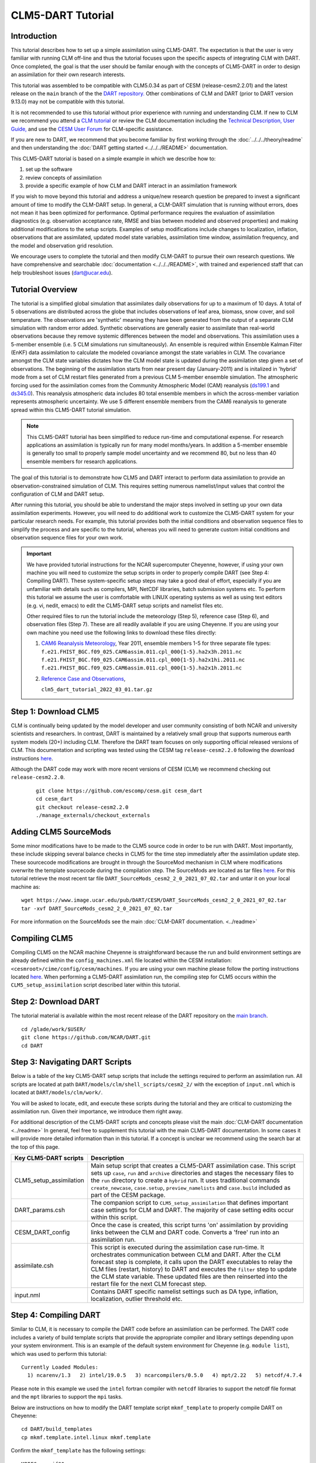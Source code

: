 
CLM5-DART Tutorial 
==================


Introduction
------------

This tutorial describes how to set up a simple assimilation using CLM5-DART. The
expectation is that the user is very familiar with running CLM off-line
and thus the tutorial focuses upon the specific aspects of integrating CLM
with DART. Once completed, the goal is that the user should be familar enough
with the concepts of CLM5-DART in order to design an assimilation for their own
research interests.

This tutorial was assembled to be compatible with CLM5.0.34 as part
of CESM (release-cesm2.2.01) and the latest release on the ``main`` branch of the
the `DART repository. <https://github.com/NCAR/DART.git>`__
Other combinations of CLM and DART (prior to DART version 9.13.0) may not be compatible
with this tutorial.


It is not recommended to use this tutorial without prior experience
with running and understanding CLM. If new to CLM we recommend you
attend a `CLM tutorial <https://www.cesm.ucar.edu/events/tutorials/>`__
or review the CLM documentation including the 
`Technical Description, <https://escomp.github.io/ctsm-docs/versions/master/html/tech_note/index.html>`__
`User Guide, <https://escomp.github.io/ctsm-docs/versions/master/html/users_guide/index.html>`__ 
and use the `CESM User Forum <https://bb.cgd.ucar.edu/cesm/>`__
for CLM-specific assistance.

If you are new to DART, we recommend that you become familiar
by first working through the :doc:`../../../theory/readme` and then
understanding the :doc:`DART getting started <../../../README>` documentation.

This CLM5-DART tutorial is based on a simple example in which we 
describe how to:


1. set up the software
2. review concepts of assimilation 
3. provide a specific example of how CLM and DART interact in an assimilation framework 

If you wish to move beyond this tutorial and address a unique/new
research question be prepared to invest a significant amount of time to
modify the CLM-DART setup.  In general, a CLM-DART simulation that is running
without errors, does not mean it has been optimized for performance.
Optimal performance requires the evaluation of assimilation diagnostics
(e.g. observation acceptance rate, RMSE and bias between modeled and observed
properties) and making additional modifications to the setup scripts. 
Examples of setup modifications include changes to localization, inflation,
observations that are assimilated, updated model state variables, assimilation time window,
assimilation frequency, and the model and observation grid resolution.

We encourage users to complete the tutorial and then modify CLM-DART to pursue their own
research questions.  We have comprehensive and searchable :doc:`documentation
<../../../README>`, with trained and experienced
staff that can help troubleshoot issues (dart@ucar.edu).



Tutorial Overview
-----------------

The tutorial is a simplified global simulation that 
assimilates daily observations for up to a maximum of 10 days.
A total of 5 observations are distributed across the globe that 
includes observations of leaf area, biomass, snow cover, and
soil temperature. The observations are 'synthetic' meaning
they have been generated from the output of a separate CLM
simulation with random error added. Synthetic observations are
generally easier to assimilate than real-world 
observations because they remove systemic differences between
the model and observations.  This assimilation uses a 5-member
ensemble (i.e. 5 CLM simulations run simultaneously). An ensemble
is required within Ensemble Kalman Filter (EnKF) data assimilation to calculate
the modeled covariance amongst the state variables in CLM.
The covariance amongst the CLM state variables dictates how
the CLM model state is updated during the assimilation step given
a set of observations.  The beginning of the assimilation starts
from near present day (January-2011) and is initalized in 'hybrid' mode from 
a set of CLM restart files generated from a previous CLM 5-member
ensemble simulation. The atmospheric forcing used for the assimilation 
comes from the Community Atmospheric Model (CAM) reanalysis 
(`ds199.1 <https://rda.ucar.edu/datasets/ds199.1/>`__ and `ds345.0 <https://rda.ucar.edu/datasets/ds345.0/>`__).
This reanalysis atmospheric data includes 80 total ensemble members in
which the across-member variation represents atmospheric uncertainty.
We use 5 different ensemble members from the CAM6 reanalysis to generate
spread within this CLM5-DART tutorial simulation.

.. NOTE::

  This CLM5-DART tutorial has been simplified to reduce run-time and
  computational expense. For research applications an assimilation is
  typically run for many model months/years.  In addition a 5-member ensemble is
  generally too small to properly sample model uncertainty and we recommend
  80, but no less than 40 ensemble members for research applications.     
    

The goal of this tutorial is to demonstrate how CLM5 and DART
interact to perform data assimilation to provide an
observation-constrained simulation of CLM. This requires
setting numerous namelist/input values that control the 
configuration of CLM and DART setup. 

After running this tutorial, you should be able to understand the major steps
involved in setting up your own data assimilation experiments.
However, you will need to do additional work to customize the CLM5-DART
system for your particular research needs. For example, this tutorial 
provides both the initial conditions and observation sequence files to simplify
the process and are specific to the tutorial, whereas you will need to generate
custom initial conditions and observation sequence files for your own work.


.. Important ::

  We have provided tutorial instructions for the NCAR
  supercomputer Cheyenne, however, if using your own machine you will need to 
  customize the setup scripts in order to properly compile DART (see Step 4:
  Compiling DART). These system-specific setup steps may take a good deal of 
  effort, especially if you are unfamiliar with details such as compilers, MPI,
  NetCDF libraries, batch submission systems etc. To perform this tutorial we 
  assume the user is comfortable with LINUX operating systems as well as using 
  text editors (e.g. vi, nedit, emacs) to edit the CLM5-DART setup scripts 
  and namelist files etc.

  Other required files to run the tutorial include the meteorology (Step 5), 
  reference case (Step 6), and observation files (Step 7).  These are all readily available
  if you are using Cheyenne.  If you are using your own machine you need 
  use the following links to download these files directly:
                      
  1. `CAM6 Reanalysis Meteorology <https://rda.ucar.edu/datasets/ds345.0/>`__,
     Year 2011, ensemble members 1-5 for three separate file types: 
     ``f.e21.FHIST_BGC.f09_025.CAM6assim.011.cpl_000{1-5}.ha2x3h.2011.nc``
     ``f.e21.FHIST_BGC.f09_025.CAM6assim.011.cpl_000{1-5}.ha2x1hi.2011.nc``
     ``f.e21.FHIST_BGC.f09_025.CAM6assim.011.cpl_000{1-5}.ha2x1h.2011.nc`` 
  
  2. `Reference Case and Observations <https://www.image.ucar.edu/pub/DART/CESM/clmdart_tutorial/>`__,
         
     ``clm5_dart_tutorial_2022_03_01.tar.gz``


Step 1: Download CLM5
---------------------

CLM is continually being updated by the model developer and user community
consisting of both NCAR and university scientists and researchers.
In contrast, DART is maintained by a relatively small group that supports
numerous earth system models (20+) including CLM. Therefore the DART team
focuses on only supporting official released versions of CLM.  This documentation
and scripting was tested using the CESM tag ``release-cesm2.2.0`` following
the download instructions `here <https://github.com/ESCOMP/CESM>`__.

Although the DART code may work with more recent versions of CESM (CLM) we recommend
checking out ``release-cesm2.2.0``.

  ::

    git clone https://github.com/escomp/cesm.git cesm_dart
    cd cesm_dart
    git checkout release-cesm2.2.0
    ./manage_externals/checkout_externals


Adding CLM5 SourceMods
----------------------

Some minor modifications have to be made to the CLM5 source code in order
to be run with DART. Most importantly, these include skipping several
balance checks in CLM5 for the time step immediately after the assimilation
update step.  These sourcecode modifications are brought in 
through the SourceMod mechanism in CLM where modifications overwrite
the template sourcecode during the compilation step. The SourceMods
are located as tar files `here. <http://www.image.ucar.edu/pub/DART/CESM>`__
For this tutorial retrieve the most recent tar file ``DART_SourceMods_cesm2_2_0_2021_07_02.tar``
and untar it on your local machine as:  

::
 
  wget https://www.image.ucar.edu/pub/DART/CESM/DART_SourceMods_cesm2_2_0_2021_07_02.tar
  tar -xvf DART_SourceMods_cesm2_2_0_2021_07_02.tar

For more information on the 
SourceMods see the main :doc:`CLM-DART documentation. <../readme>`

Compiling CLM5
--------------

Compiling CLM5 on the NCAR machine Cheyenne is straightforward because the 
run and build environment settings are already defined within the ``config_machines.xml``
file located within the CESM installation: ``<cesmroot>/cime/config/cesm/machines``. If
you are using your own machine please follow the porting instructions located 
`here <https://esmci.github.io/cime/versions/master/html/users_guide/porting-cime.html>`__.
When performing a CLM5-DART assimilation run, the compiling step for CLM5 occurs within
the ``CLM5_setup_assimilation`` script described later within this tutorial.


Step 2: Download DART
--------------------- 

The tutorial material is available within the most recent release of the
DART repository on the `main branch <https://github.com/NCAR/DART>`__.

::
 
  cd /glade/work/$USER/
  git clone https://github.com/NCAR/DART.git
  cd DART




Step 3: Navigating DART Scripts
-------------------------------


Below is a table of the key CLM5-DART setup scripts that include the 
settings required to perform an  assimilation run. All scripts are 
located at path ``DART/models/clm/shell_scripts/cesm2_2/`` with the 
exception of ``input.nml`` which is located at ``DART/models/clm/work/``.

You will be asked to locate, edit, and execute these scripts during the tutorial
and they are critical to customizing the assimilation run.  Given their importance, we
introduce them right away.

For additional description of the CLM5-DART scripts and concepts please
visit the main :doc:`CLM-DART documentation <../readme>`
In general, feel free to supplement this tutorial with the main CLM5-DART documentation. 
In some cases it will provide more detailed information than in this tutorial.
If a concept is unclear we recommend using the search bar at the top of this page.



+-------------------------+--------------------------------------------------------------+
|  Key CLM5-DART scripts  |    Description                                               |
+=========================+==============================================================+
| CLM5_setup_assimilation | Main setup script that creates a CLM5-DART assimilation      |
|                         | case. This script sets up ``case``, ``run`` and              |
|                         | ``archive`` directories and stages the necessary files       |
|                         | to the ``run`` directory to create a ``hybrid`` run.         |
|                         | It uses traditional commands ``create_newcase``,             |
|                         | ``case.setup``, ``preview_namelists`` and ``case.build``     |
|                         | included as part of the CESM package.                        |
+-------------------------+--------------------------------------------------------------+
| DART_params.csh         | The companion script to ``CLM5_setup_assimilation``          |
|                         | that defines important case settings for CLM and DART.       |
|                         | The majority of case setting edits occur within this script. |
+-------------------------+--------------------------------------------------------------+
| CESM_DART_config        | Once the case is created, this script turns 'on'             |
|                         | assimilation by providing links between the CLM and DART     |
|                         | code. Converts a 'free' run into an assimilation run.        |
+-------------------------+--------------------------------------------------------------+
| assimilate.csh          | This script is executed during the assimilation case         |
|                         | run-time. It orchestrates communication between CLM and DART.|
|                         | After the CLM forecast step is complete, it calls upon the   |
|                         | DART executables to relay the CLM files (restart, history)   |
|                         | to DART and executes the ``filter`` step to update the CLM   |
|                         | state variable. These updated files are then reinserted      |
|                         | into the restart file for the next CLM forecast step.        |
+-------------------------+--------------------------------------------------------------+
| input.nml               | Contains DART specific namelist settings such as             |
|                         | DA type, inflation, localization, outlier threshold etc.     |
+-------------------------+--------------------------------------------------------------+



Step 4: Compiling DART
----------------------

Similar to CLM, it is necessary to compile the DART code before an assimilation
can be performed.  The DART code includes a variety of build template scripts that provide
the appropriate compiler and library settings depending upon your system environment.
This is an example of the default system environment for Cheyenne (e.g. ``module list``), 
which was used to perform this tutorial:

::

 Currently Loaded Modules:
   1) ncarenv/1.3   2) intel/19.0.5   3) ncarcompilers/0.5.0   4) mpt/2.22   5) netcdf/4.7.4 


Please note in this example we used the ``intel`` fortran compiler with ``netcdf`` libraries
to support the netcdf file format and the ``mpt`` libraries to support the ``mpi`` tasks.  
      
Below are instructions on how to modify the DART template script ``mkmf_template``
to properly compile DART on Cheyenne:


::

 cd DART/build_templates
 cp mkmf.template.intel.linux mkmf.template
 
Confirm the ``mkmf_template`` has the following settings:

::
 
 MPIFC = mpif90
 MPILD = mpif90
 FC = ifort
 LD = ifort
 ...
 ...
 INCS = -I$(NETCDF)/include
 LIBS = -L$(NETCDF)/lib -lnetcdff -lnetcdf
 FFLAGS  = -O -assume buffered_io $(INCS)
 LDFLAGS = $(FFLAGS) $(LIBS)


Next we will test to make sure the DART scripts can be run correctly,
by compiling and executing the ``preprocess`` script.  The ``preprocess``
script must be run **before** the core DART code is compiled because
it writes the source code that supports the observations.
This provides the necessary support for the specific
observations that we wish to assimilate into CLM.  For more information
see the :doc:`preprocess documentation. <../../../guide/preprocess-program>`

First make sure the list of ``obs_def`` and ``obs_quantity`` module source codes 
are contained in the ``&preprocess_nml`` namelist within the ``input.nml``.

::

  cd DART/models/clm/work
  vi input.nml

.. Note::

 We use the **vi editor** within the tutorial instructions, but we recommend that
 you use the text editor you are most comfortable with. To close the vi 
 editor follow these instructions from 
 `stackoverflow. <https://stackoverflow.com/questions/11828270/how-do-i-exit-the-vim-editor>`__



This example uses namelist setting that specifically loads ``obs_def`` and 
``obs_quantity`` commonly used for land DA, including models like CLM.
Confirm the ``&preprocess_nml`` settings are as follows:

::

 &preprocess_nml
    input_obs_qty_mod_file  = '../../../assimilation_code/modules/observations/DEFAULT_obs_kind_mod.F90'
    output_obs_qty_mod_file = '../../../assimilation_code/modules/observations/obs_kind_mod.f90'
    input_obs_def_mod_file  = '../../../observations/forward_operators/DEFAULT_obs_def_mod.F90'
    output_obs_def_mod_file = '../../../observations/forward_operators/obs_def_mod.f90'
    obs_type_files          = '../../../observations/forward_operators/obs_def_land_mod.f90',
                              '../../../observations/forward_operators/obs_def_tower_mod.f90',
                              '../../../observations/forward_operators/obs_def_COSMOS_mod.f90'
    quantity_files          = '../../../assimilation_code/modules/observations/land_quantities_mod.f90',
                              '../../../assimilation_code/modules/observations/space_quantities_mod.f90'
                              '../../../assimilation_code/modules/observations/atmosphere_quantities_mod.f90'
    /

Next run quickbuild.sh to build and run preprocess and build the dart exectuables:

::

 ./quickbuild.sh
 
Confirm the new source code has been generated for 
``DART/observations/forward_operators/obs_def_mod.f90`` 
and ``DART/assimilation_code/modules/observations/obs_kind_mod.f90`` 





Step 5: Setting up the atmospheric forcing
------------------------------------------

A requirement for Ensemble Kalman Filter (EnKF) type DA approaches is to generate 
multiple model simulations (i.e. a model ensemble) that quantifies 1) state variable uncertainty
and 2) correlation between state variables.  Given the sensitivity of CLM to 
atmospheric conditions an established method to generate multi-instance CLM
simulations is through weather reanalysis data generated from a CAM-DART assimilation. These
CAM-DART reanalyses are available from 1997-2010 `ds199.1 <https://rda.ucar.edu/datasets/ds199.1/>`__,
and 2011-2020 `ds345.0 <https://rda.ucar.edu/datasets/ds345.0/>`__. 

For this tutorial we will use the January 2011 CAM6 reanalysis (ds345.0) only.  
To make sure the scripts can locate the weather data first make sure
the ``DART_params.csh``  variable ``dartroot`` is set to the path of your
DART installation. For example, if you have a Cheyenne account and you
followed the DART cloning instructions in Step 2 above your ``dartroot``
variable will be: ``/<your Cheyenne work directory>/DART``. Make sure you update
the default ``dartroot`` as shown below. 

 ::

  setenv dartroot          /glade/work/${USER}/DART


Next confirm within the ``CLM5_setup_assimilation`` script that the path (``${SOURCEDIR}/${STREAMFILE_*}``) 
to all four of your atmospheric stream file templates (e.g. ``datm.streams.txt.CPLHISTForcing.Solar*``)
is correct. In particular make sure the ``SOURCEDIR`` variable is set correctly below:  

 ::

   set STREAMFILE_SOLAR        = datm.streams.txt.CPLHISTForcing.Solar_single_year
   set STREAMFILE_STATE1HR     = datm.streams.txt.CPLHISTForcing.State1hr_single_year
   set STREAMFILE_STATE3HR     = datm.streams.txt.CPLHISTForcing.State3hr_single_year
   set STREAMFILE_NONSOLARFLUX = datm.streams.txt.CPLHISTForcing.nonSolarFlux_single_year
   ...
   ...
   # Create stream files for each ensemble member
   set SOURCEDIR = ${dartroot}/models/clm/shell_scripts/cesm2_2
   ${COPY} ${SOURCEDIR}/${STREAMFILE_SOLAR}         user_${FILE1} || exit 5
   ${COPY} ${SOURCEDIR}/${STREAMFILE_STATE1HR}      user_${FILE2} || exit 5
   ${COPY} ${SOURCEDIR}/${STREAMFILE_STATE3HR}      user_${FILE3} || exit 5
   ${COPY} ${SOURCEDIR}/${STREAMFILE_NONSOLARFLUX}  user_${FILE4} || exit 5


Next, edit each of your atmospheric stream file templates to make sure the
``filePath`` within ``domainInfo`` and ``fieldInfo`` below is set correctly to
reference the CAM6 reanalysis file.  The example below is for 
``datm.streams.txt.CPLHISTForcing.nonSolarFlux_single_year``.  Repeat this for
all four of the template stream files including for ``Solar``, ``State1hr``
and ``State3hr``.

 ::
   
    <domainInfo>
         <variableNames>
            time          time
            doma_lon      lon
            doma_lat      lat
            doma_area     area
            doma_mask     mask
         </variableNames>
         <filePath>
            /glade/collections/rda/data/ds345.0/cpl_unzipped/NINST
         </filePath>
         <fileNames>
            f.e21.FHIST_BGC.f09_025.CAM6assim.011.cpl_NINST.ha2x3h.RUNYEAR.nc
         </fileNames>
      </domainInfo>
      ...
      ...
      ...
      <fieldInfo>
         <variableNames>
            a2x3h_Faxa_rainc     rainc
            a2x3h_Faxa_rainl     rainl
            a2x3h_Faxa_snowc     snowc
            a2x3h_Faxa_snowl     snowl
            a2x3h_Faxa_lwdn      lwdn
         </variableNames>
         <filePath>
              /glade/collections/rda/data/ds345.0/cpl_unzipped/NINST
         </filePath>
         <offset>
            1800
         </offset>
         <fileNames>
            f.e21.FHIST_BGC.f09_025.CAM6assim.011.cpl_NINST.ha2x3h.RUNYEAR.nc
         </fileNames>
      </fieldInfo>

 +--------------------------+--------------------------------------------------------------+
 | Selected variables within|  Description                                                 |
 | atmospheric stream file  |                                                              |
 +==========================+==============================================================+
 | filePath                 | Directory of CAM6 reanalysis file.  For tutorial, this only  |
 |                          | includes year 2011, with ensemble members 1-5. During        |
 |                          | execution of ``CLM5_setup_assimilation`` the text ``NINST``  |
 |                          | is replaced with ensemble member number ``0001-0005``.       |
 |                          | The ensemble member number is set through the                |
 |                          | ``num_instances`` variable located in ``DART_params.csh``.   |
 +--------------------------+--------------------------------------------------------------+
 | fileNames                | The CAM6 reanalysis file name. For the tutorial, this only   |
 |                          | includes year 2011, with ensemble members 1-5. The ``NINST`` |
 |                          | variable is replaced in the same way as described above for  |
 |                          | ``filepath``.  For this tutorial the ``RUNYEAR``             |
 |                          | variable will be replaced by ``2011``.  The ``RUNYEAR``      |
 |                          | variable is set through ``stream_year_first`` located within |
 |                          | ``DART_params.csh``.                                         |
 +--------------------------+--------------------------------------------------------------+
 | variableNames            | Meteorology variables within CAM6 reanalysis. First column   |
 |                          | is variable name within netCDF reanalysis file, whereas      |
 |                          | the second column is the meteorology variable name recognized|
 |                          | by CLM.                                                      |
 +--------------------------+--------------------------------------------------------------+

Finally, edit the ``DART_params.csh`` file such that the ``RUNYEAR`` and ``NINST`` variables
within the atmospheric stream templates are replaced with the appropriate year and 
ensemble member.  To do this confirm the settings within ``DART_params.csh`` are as follows:


::
 
 setenv num_instances  5

  ..
  ..

 setenv stream_year_align 2011
 setenv stream_year_first 2011
 setenv stream_year_last  2011
  
  



Step 6: Setting up the initial conditions for land earth system properties 
--------------------------------------------------------------------------

The initial conditions for the assimilation run are prescribed (all state variables
from the top of vegetation canopy to subsurface bedrock) by a previous 5-member ensemble
run (Case: ``clm5.0.06_f09_80``) that used the same CAM6 reanalysis to generate initial spread
between ensemble members. This is sometimes referred to as an ensemble 'spinup'.  This 
ensemble spinup was run for 10 years to generate sufficient spread amongst ensemble members
for this tutorial.

.. Note::

   The proper ensemble spinup time depends upon the specific research application. In 
   general, the goal is to allow the differences in meterological forcing to induce
   changes within the CLM variables that you plan to adjust during the DART update step. 
   CLM variables that have relatively quick response to atmospheric forcing (e.g. leaf area,
   shallow-depth soil variables) require less spinup time.  However, other CLM variables
   take longer to equilibrate to atmospheric forcing (e.g. biomass, soil carbon).     


This initial ensemble spinup was run with resolution ``f09_09_mg17`` (0.9x1.25 grid resolution)
with compset ``2000_DATM%GSWP3v1_CLM50%BGC-CROP_SICE_SOCN_MOSART_SGLC_SWAV`` (CESM run with 
only land and river components active).  The starting point of the assimilation is run in
CLM 'hybrid' mode which allows the starting date of the assimilaton to be different than
the reference case, and loosens the requirements of the system state.  The tradeoff is that
restarting in hybrid mode does not provide bit-by-bit reproducible simulations.

For the tutorial, set the ``DART_parms.csh`` variables such that the end of the
ensemble spinup (at time 1-1-2011) are used as the initial conditions for the assimilation:

::

 setenv refcase      clm5.0.06_f09_80
 setenv refyear      2011
 setenv refmon       01
 setenv refday       01
 setenv reftod       00000
 ...
 ...
 setenv stagedir /glade/p/cisl/dares/RDA_strawman/CESM_ensembles/CLM/CLM5BGC-Crop/ctsm_${reftimestamp}
 ...
 ...
 setenv start_year    2011
 setenv start_month   01
 setenv start_day     01
 setenv start_tod     00000


+---------------------------+-------------------------------------------------------------+
| Important variables       |  Description                                                |
| to set initial conditions |                                                             |
+===========================+=============================================================+
| refcase                   | The reference casename from the spinup ensemble that serves |
|                           | as the starting conditions for the assimilation.            |
+---------------------------+-------------------------------------------------------------+
| refyear, refmon, refday   | The year, month, day and time of day of the reference case  |
| reftod                    | that the assimilation will start from.                      |
+---------------------------+-------------------------------------------------------------+
| stagedir                  | The directory location of the reference case files.         |
+---------------------------+-------------------------------------------------------------+



Step 7: Setting up the observations to be assimilated 
-----------------------------------------------------

In 'Step 4: Compiling DART' we have already completed an important
step by executing ``preprocess`` which generates source code 
(``obs_def_mod.f90``, ``obs_kind_mod.f90``) that supports the assimilation of observations
used for this tutorial.  In this step, we compile these observation definitions in to the DART
executables. The observations are read into the
assimilation through an observation sequence file whose format is described 
:doc:`here. <../../../guide/detailed-structure-obs-seq>`

First confirm that the ``baseobsdir`` variable within ``DART_params.csh``
is pointed to the directory where the observation sequence files are 
located. In Cheyenne they are located in the directory as:

::
 
 setenv baseobsdir             /glade/p/cisl/dares/Observations/land

In this tutorial we have several observation types that are to be
assimilated, including ``SOIL_TEMPERATURE``, ``MODIS_SNOWCOVER_FRAC``,
``MODIS_LEAF_AREA_INDEX`` and ``BIOMASS``. To enable the assimilation
of these observations types they must be included within 
the ``&obs_kind_nml`` within the ``input.nml`` file as:



::

 &obs_kind_nml
   assimilate_these_obs_types = 'SOIL_TEMPERATURE',
                                'MODIS_SNOWCOVER_FRAC',
                                'MODIS_LEAF_AREA_INDEX',
                                'BIOMASS',
   evaluate_these_obs_types   = 'null'
   /


Below is an example of a single observation (leaf area index)
within an observation sequence file used within this tutorial (``obs_seq.2011-01-02-00000``):



::

   OBS            3
   6.00864688253571
   5.44649167346675
   0.000000000000000E+000
    
   obdef
   loc3d
      5.235987755982989         0.000000000000000        -888888.0000000000     -2
   kind
           23
      0     149750
   0.200000000000000


Below is the same portion of the file as above, but with the variable names:

::

   <Observation sequence number>
   <Observation Value>
   <True Observation Value>
   <Observation Quality Control>
      
   obdef
   loc3d
      <longitude>    <latitude>     <vertical level>     <vertical code>
   kind
     <observation quantity number>
        <seconds>    <days>
   <Observation error variance>


+-----------------------------+-------------------------------------------------------------+
| Observation Sequence File   | Description                                                 |
| Variable                    |                                                             |
+=============================+=============================================================+
| observation sequence        | The chronological order of the observation within the       |
| number                      | observation sequence file.  This determines the order in    |
|                             | which the observation is assimilated by DART for a given    |
|                             | time step.                                                  |
+-----------------------------+-------------------------------------------------------------+
| observation value           | The actual observation value that the DART ``filter`` step  |
|                             | uses to update the CLM model.  This is derived from the     |
|                             | true observation value generated from CLM model output with |
|                             | uncertainty added.                                          |
+-----------------------------+-------------------------------------------------------------+
| true observation value      | The observation generated from CLM output.  In this case    |
|                             | the observation was generated as part of a perfect model    |
|                             | experiment (OSSE; Observing System Simulation Experiment),  |
|                             | thus the 'true' value is known.                             |
+-----------------------------+-------------------------------------------------------------+
| observation quality         | The quality control value provided from the data            |
| control                     | provider.  This can be used as a filter in which to exclude |
|                             | low quality observations from the assimilation.             |
|                             |                                                             |
+-----------------------------+-------------------------------------------------------------+
| longitude, latitude         | Horizontal spatial location of the observation  in radians  |
+-----------------------------+-------------------------------------------------------------+
| level, vertical level type  | Vertical observation location in units defined by           |
| code                        | vertical level type                                         |
+-----------------------------+-------------------------------------------------------------+
| observation type number     | The DART observation type assigned to the obervation type   | 
|                             | (e.g. ``MODIS_LEAF_AREA_INDEX (23)`` -->                    |
|                             | ``QTY_LEAF_AREA_INDEX)``                                    |
+-----------------------------+-------------------------------------------------------------+
| second, days                | Time of the observations in reference to Jan 1, 1601        |
+-----------------------------+-------------------------------------------------------------+
| observation error variance  | Uncertainty of the observation Value                        |
+-----------------------------+-------------------------------------------------------------+


Now that we have set both the path to the observation sequence files, and the types of observations
to be assimilated, confirm the quality control settings  within the ``&quality_control_nml`` of
the ``input.nml`` file are as follows:

::

 &quality_control_nml
    input_qc_threshold = 1.0
    outlier_threshold  = 3.0
    /


+-----------------------------+-------------------------------------------------------------+
| Quality Control Namelist    | Description                                                 |
|                             |                                                             |
+=============================+=============================================================+
| input_qc_threshold          | The quality control value that is provided from the         |
|                             | observation product. Any value above this threshold will    |
|                             | cause the observation to be rejected and ignored during the |
|                             | assimilation step.                                          |   
+-----------------------------+-------------------------------------------------------------+
| outlier threshold           | The observation is rejected if:                             |
|                             | (prior mean - observation) >  (expected                     |
|                             | difference x outlier threshold).  The prior mean is         |
|                             | is calculated from the CLM model ensemble mean, and the     |
|                             | expected difference is the square root of the sum of        |
|                             | the square uncertainty of the prior mean and observation    | 
|                             | uncertainty.                                                |
+-----------------------------+-------------------------------------------------------------+


These quality control settings do not play a role in this tutorial because we 
are using synthetic observations which are, by design, very close to the model output.
Thus, in this tutorial example, systematic biases between the model and observations are
removed.  However, in the case of real observations, it is common for large systemic differences 
to occur between the model and observations either because 1) structural/parametric error
exists within the model or 2) model or observation uncertainty is underestimated. In these
cases it is beneficial to reject observations to promote a stable simulation and prevent
the model from entering into unrealistic state space.    



.. Note::

   This tutorial already provides properly formatted synthetic observations for the user, 
   however, when using 'real' observations for research applications DART provides 
   :doc:`observation converters. <../../../guide/available-observation-converters>`
   Observation converters are scripts that convert the various data product formats into the 
   observation sequence file format required by the DART code.  Observations converters most relevant for 
   land DA and the CLM model include those for :doc:`leaf area, <../../../observations/obs_converters/MODIS/MOD15A2_to_obs>`
   :doc:`flux data, <../../../observations/obs_converters/Ameriflux/level4_to_obs>`
   :doc:`snow, <../../../observations/obs_converters/snow/snow_to_obs>` and 
   :doc:`soil moisture here <../../../observations/obs_converters/NASA_Earthdata/README>` and
   :doc:`here. <../../../observations/obs_converters/NSIDC/SMAP_L2_to_obs>`
   Even if an observation converter is not available for a particular data product, it is generally straightforward
   to modify them for your specific application.
 

Step 8: Setting up the DART and CLM states 
------------------------------------------

Defining the DART state space is a critical part of the assimilation setup process.  This serves
two purposes, first, it defines which model variables are used in the forward operator.  The forward operator
is defined as any operation that converts from model space to observation space to create the
'expected observation'. The mismatch between the true and expected observation forms the foundation
of the model update in the DART ``filter`` step.  

In this tutorial, observations of ``SOIL_TEMPERATURE``, ``MODIS_SNOWCOVER_FRAC``, 
``MODIS_LEAF_AREA_INDEX``, and ``BIOMASS`` are supported by specific clm variables. See the table
below which defines the dependency of each DART **observation type** upon specific DART **quantities** 
required for the forward operator. We also include the CLM variables that serve as the DART
quantities for this tutorial:


+--------------------------+-----------------------------+-----------------+
| DART Observation Type    | DART Observation Quantities | CLM variables   |
+==========================+=============================+=================+
| ``SOIL_TEMPERATURE``     | ``QTY_SOIL_TEMPERATURE``    | ``TSOI``        |
|                          | ``QTY_TEMPERATURE``         | ``T_SOISNO``    |
+--------------------------+-----------------------------+-----------------+
| ``MODIS_SNOWCOVER_FRAC`` | ``QTY_SNOWCOVER_FRAC``      | ``frac_sno``    |
+--------------------------+-----------------------------+-----------------+
| ``MODIS_LEAF_AREA_INDEX``| ``QTY_LEAF_AREA_INDEX``     | ``TLAI``        |
+--------------------------+-----------------------------+-----------------+
| ``BIOMASS``              | ``QTY_LEAF_CARBON``         | ``leafc``       |                   
|                          | ``QTY_LIVE_STEM_CARBON``    | ``livestemc``   |
|                          | ``QTY_DEAD_STEM_CARBON``    | ``deadstemc``   |
+--------------------------+-----------------------------+-----------------+

.. Note::

  For this tutorial example most of the **observation types** rely on a single **quantity**
  (and CLM variable) to calculate the expected observation.  For these the CLM
  variable is spatially interpolated to best match the location of the observation.
  The ``BIOMASS`` observation type is an exception in which 3 **quantities** are required
  to calculate the expected observation.  In that case the sum of the CLM
  variables of leaf, live stem and structural (dead) carbon represents the biomass observation. 
 

Second, the DART state space also defines which portion of the CLM model state is updated by DART. 
In DA terminology, limiting the influence of the observations to a subset of the CLM model
state is known as 'localization' which is discussed more fully in Step 9.
In theory the complete CLM model state may be updated based on the relationship with the observations.
In practice, a smaller subset of model state variables, that have a close physical relationship with
the observations, are included in the DART state space.  In this tutorial, for example, we limit
the update to CLM variables most closely related to biomass, leaf area, soil temperature and
snow. Modify the ``&model_nml`` within ``input.nml`` as below:  


::

 &model_nml
   ...
   ...
   clm_variables  = 'leafc',       'QTY_LEAF_CARBON',            '0.0', 'NA', 'restart' , 'UPDATE',
                    'frac_sno',    'QTY_SNOWCOVER_FRAC',         '0.0', '1.', 'restart' , 'NO_COPY_BACK',
                    'SNOW_DEPTH',  'QTY_SNOW_THICKNESS',         '0.0', 'NA', 'restart' , 'NO_COPY_BACK',
                    'H2OSOI_LIQ',  'QTY_SOIL_LIQUID_WATER',      '0.0', 'NA', 'restart' , 'UPDATE',
                    'H2OSOI_ICE',  'QTY_SOIL_ICE',               '0.0', 'NA', 'restart' , 'UPDATE',
                    'T_SOISNO',    'QTY_TEMPERATURE',            '0.0', 'NA', 'restart' , 'UPDATE',
                    'livestemc',   'QTY_LIVE_STEM_CARBON',       '0.0', 'NA', 'restart' , 'UPDATE',
                    'deadstemc',   'QTY_DEAD_STEM_CARBON',       '0.0', 'NA', 'restart' , 'UPDATE',
                    'TLAI',        'QTY_LEAF_AREA_INDEX',        '0.0', 'NA', 'vector'  , 'NO_COPY_BACK',
                    'TSOI',        'QTY_SOIL_TEMPERATURE',       'NA' , 'NA', 'history' , 'NO_COPY_BACK'
   /


The table below provides a description for each of the columns for ``clm_variables`` within
``&model_nml``.

.. container::

   ======== ============================================================== 
    Column  Description
   ======== ============================================================== 
    **1**   The CLM variable name as it appears in the CLM netCDF file.
    **2**   The corresponding DART QUANTITY.
    **3**   | Minimum value of the posterior.
            | If set to 'NA' there is no minimum value.
            | The DART diagnostic files will not reflect this value, but
            | the file used to restart CLM will.
    **4**   | Maximum value of the posterior.
            | If set to 'NA' there is no maximum value.
            | The DART diagnostic files will not reflect this value, but
            | the file used to restart CLM will.
    **5**   | Specifies which file should be used to obtain the variable.
            | ``'restart'`` => clm_restart_filename
            | ``'history'`` => clm_history_filename
            | ``'vector'``  => clm_vector_history_filename
    **6**   | Should ``filter`` update the variable in the specified file.
            | ``'UPDATE'`` => the variable is updated.
            | ``'NO_COPY_BACK'`` => the variable remains unchanged.
   ======== ============================================================== 




There are **important** distinctions about the ``clm_variables`` as described above. 
**First**, any clm variable whether it is a ``restart``, ``history`` or ``vector`` file can be used
as a forward operator to calculate the expected observation.  Also if the 6th column
is defined as ``UPDATE``, then that variable is updated during the ``filter`` step 
regardless of the CLM variable type. **However**, in order for the update step to have a
permanent effect upon the evolution of the CLM model state, the update must be applied to a
prognostic variable in CLM -- which is always the ``restart`` file.  Updates to ``restart``
file variables alters the file thus changing the initial conditions for the next time
step.  The CLM ``history`` and ``vector`` files, on the other hand, are diagnostic variables
with no impact on the evolution of the model state.

A **second** important distinction amongst ``clm_variables`` is that the ``restart`` file
state variables are automatically generated after each CLM simulation time step, thus are readily
available to include within the DART state. In contrast, the ``history`` or ``vector`` file variables
must be manually generated through the ``user_nl_clm`` file within CLM.  This is generated
within the portion of the ``CLM5_setup_assimilation`` script as shown below.  Modify this
portion of the ``CLM5_setup_assimilation`` script so that it appears as follows:


::

   ...
   ...
   echo "hist_empty_htapes = .true."                                      >> ${fname}
   echo "hist_fincl1 = 'NEP','H2OSOI','TSOI','EFLX_LH_TOT','TLAI'"        >> ${fname}
   echo "hist_fincl2 = 'NEP','FSH','EFLX_LH_TOT_R','GPP'"                 >> ${fname}
   echo "hist_fincl3 = 'NEE','H2OSNO','TLAI','TWS','SOILC_vr','LEAFN'"    >> ${fname}
   echo "hist_nhtfrq = -$stop_n,1,-$stop_n"                               >> ${fname}
   echo "hist_mfilt  = 1,$h1nsteps,1"                                     >> ${fname}
   echo "hist_avgflag_pertape = 'A','A','I'"                              >> ${fname}
   echo "hist_dov2xy = .true.,.true.,.false."                             >> ${fname}
   echo "hist_type1d_pertape = ' ',' ',' '"                               >> ${fname}

The ``hist_fincl`` setting generates history files (``fincl1->h0``; ``fincl2->h1``; 
``fincl3->h2``) for each of the clm variables as defined above. The 
``hist_dov2xy`` setting determines whether the history file is output
in structured gridded format (``.true.``) or in unstructured, vector history format (``.false.``).
Most of the history files variables in this example are provided just for illustration, however,
the tutorial requires that the ``TLAI`` variable is output in vector history format.

The ``restart``, ``history`` and ``vector`` files define domains 1, 2 and 3 respectively
within DART. The ``restart`` domain (domain 1) must always be defined, however domains 2 and 3 are optional.
In this tutorial example all 3 domains are required, where domain 2 corresponds to the
``h0`` history file, and domain 3 corresponds with the ``h2`` history files. 

  


Step 9: Set the spatial localization 
------------------------------------

Localization is the term used to restrict the portion of the state to regions 
related to the observation.  Step 8 is a type of localization in that it restricts
the state update to a subset of CLM variables.  Here, we further restrict the influence
of the observation to the state space most nearly physically collocated with the observation.
The spatial localization is set through the the ``assim_tools_nml``, ``cov_cutoff_nml``
and ``location_nml`` settings witin ``input.nml`` as: 

::

 # cutoff of 0.03 (radians) is about 200km
 &assim_tools_nml
    filter_kind                     = 1
    cutoff                          = 0.05

::

 &cov_cutoff_nml
   select_localization = 1
   /

::
 
 &location_nml
    horiz_dist_only             = .true.


+-----------------------------+--------------------------------------------------------------+
| Localization namelist       | Description                                                  |
| variable                    |                                                              |
+=============================+==============================================================+
| ``cutoff``                  | Value (radians) of the half-width of the localization radius.|
|                             | At 2* ``cutoff`` distance between observation and model      |
|                             | state, the observation has no impact on state.               |
+-----------------------------+--------------------------------------------------------------+
| ``select_localization``     | Defines a function that determines the decreasing impact     |
|                             | an observation has on the model state.  Value of 1 is        |
|                             | the Gaspari-Cohn function.                                   |
+-----------------------------+--------------------------------------------------------------+
| ``horiz_dist_only``         | If ``.true.`` localization applied only horizontally.  If    |
|                             | ``.false.`` localization also applied in vertical.           |
+-----------------------------+--------------------------------------------------------------+


In some research applications (not this tutorial) it may also be important to
localize in the vertical direction.  For land modeling this could be important
for soil carbon or soil moisture variables which typically only have observations
near the land surface, whereas the model state is distributed in layers well
below the surface.  For vertical localization the ``horiz_dist_only`` must be set
to ``.false.`` For more information on localization see
:doc:`assim_tools_mod. <../../../assimilation_code/modules/assimilation/assim_tools_mod>` 



Step 10: Set the Inflation 
--------------------------

Generating and maintaining ensemble spread during the assimilation
allows for the covariance to be calculated between model state variables (that we want
to adjust) and the expected observation. The strength of the covariance determines
the model update. For CLM-DART assimilations the ensemble spread is generated through
a boundary condition: the atmospheric forcing as described in Step 5. However, because
the number of ensemble members is limited and boundary condition uncertainty is only
one source of model uncertainty, the true ensemble spread is undersampled. To help
compensate for this we employ **inflation** during the assimilation which changes
the spread of the ensemble without changing the ensemble mean. The **inflation** 
algorithm computes the ensemble mean and standard deviation for each variable in
the state vector in turn, and then moves the member’s values away from the mean 
in such a way that the mean remains unchanged.  

Although **inflation** was originally designed to account for ensemble sampling errors,
it has also been demonstrated to help address systemic errors between models and
observations as well. More information on inflation can be found 
:doc:`here. <../../../guide/inflation>`

In this tutorial we implement a time and space varying inflation (inflation flavor
5: enhanced spatial-varying; inverse gamma) such that the inflation becomes an 
added state property which is updated during each assimilation
step similar to CLM state variables.  The inflation state properties include 
both a mean and standard deviation. The mean value determines how much spread
is added across the ensemble (spread is generated when mean > 1).  The standard deviation
defines the certainty of the mean inflation value, thus a small value 
indicates high certainty and slow evolution of the mean with time. Conversely a high
standard deviation indicates low certainty and faster evolution of the inflation mean with time.   

Modify the inflation settings within ``input.nml`` for the ``&filter_nml`` and
the ``&fill_inflation_restart_nml`` as follows:


.. Note::
   The ``&filter_nml`` has two columns, where column 1 is for prior inflation
   and column 2 is for posterior inflation. We only use prior inflation for
   this tutorial, thus inf_flavor=0 (no inflation) for column 2. 


::

 &filter_nml

   ...
   ...
   ...
   inf_flavor                  = 5,                       0
   inf_initial_from_restart    = .true.,                 .false.
   inf_sd_initial_from_restart = .true.,                 .false.
   inf_deterministic           = .true.,                  .true.
   inf_initial                 = 1.0,                     1.0
   inf_lower_bound             = 0.0,                     1.0
   inf_upper_bound             = 20.0,                   20.0
   inf_damping                 = 0.9,                     0.9
   inf_sd_initial              = 0.6,                     0.6
   inf_sd_lower_bound          = 0.6,                     0.6
   inf_sd_max_change           = 1.05,                    1.05


::

 &fill_inflation_restart_nml
    write_prior_inf   = .true.
    prior_inf_mean    = 1.00
    prior_inf_sd      = 0.6
    ...
    ...
 
+--------------------------------+---------------------------------------------------------------+
| Inflation namelist             | Description                                                   |
| variable                       |                                                               |
+================================+===============================================================+
| ``inf_flavor``                 | The inflation algorithm type as described below:              |
|                                |                                                               |
|                                | - 0: No inflation (Prior and/or Posterior) and all other      |
|                                |   inflation variables are ignored                             |
|                                | - 2: Spatially-varying state space inflation (gaussian)       |
|                                | - 3: Spatially-uniform state space inflation (gaussian)       |
|                                | - 4: Relaxation To Prior Spread (Posterior inflation only)    |     
|                                | - 5: Enhanced Spatially-varying state space inflation         | 
|                                |   (inverse gamma)                                             |             
+--------------------------------+---------------------------------------------------------------+
| ``inf_initial_from_restart``   | If ``.true.`` will read inflation settings from file named    |
|                                | ``input_{prior,post}inf_mean.nc``. If ``.false.`` will take   |
|                                | inflation settings from ``&filter_nml``.                      |
+--------------------------------+---------------------------------------------------------------+
| ``inf_sd_initial_from_restart``| If ``.true.`` will read inflation settings from file named    |
|                                | ``input_{prior,post}inf_sd.nc``. If ``.false.`` will take     |
|                                | inflation settings from ``&filter_nml``.                      | 
+--------------------------------+---------------------------------------------------------------+
| ``inf_deterministic``          | If ``.true.`` inflation is determinstic, if ``.false.``       |
|                                | inflation is stochastic                                       |
+--------------------------------+---------------------------------------------------------------+                           
| ``inf_initial``                | Initial value of inflation if not read from restart file      |
+--------------------------------+---------------------------------------------------------------+
| ``inf_lower_bound``            | Lower bound of inflation mean value                           |
+--------------------------------+---------------------------------------------------------------+
| ``inf_upper_bound``            | Upper bound of inflation mean value                           |
+--------------------------------+---------------------------------------------------------------+
| ``inf_damping``                | Damping factor for inflation mean values. The difference      |  
|                                | between the current inflation value and 1.0 is multiplied by  |
|                                | this factor and added to 1.0 to provide the next inflation    |
|                                | mean. An ``inf_damping = 0`` turns inflation off, and         |
|                                | ``inf_damping =1`` turns damping off.                         |
+--------------------------------+---------------------------------------------------------------+
| ``inf_sd_initial``             | Initial value of inflation standard deviation if not read     |
|                                | from restart file. If ≤ 0, do not update the inflation        |
|                                | values, so they are time-constant. If positive, the           |
|                                | inflation values will adapt through time.                     |
+--------------------------------+---------------------------------------------------------------+
| ``inf_sd_lower_bound``         | Lower bound for inflation standard deviation. If using a      |  
|                                | negative value for inf_sd_initial this should also be         |
|                                | negative to preserve the setting.                             |
+--------------------------------+---------------------------------------------------------------+
| ``inf_sd_max_change``          | For ``inf_flavor 5`` (enhanced inflation), controls the       |
|                                | maximum change of the inflation standard deviation when       | 
|                                | adapting for the next assimilation cycle. The value should    | 
|                                | be between 1.0 and 2.0. 1.0 prevents any changes, while 2.0   |
|                                | allows 100% change. For the enhanced inflation option, if     | 
|                                | the standard deviation initial value is equal to the          |
|                                | standard deviation lower bound, the standard deviation will   |
|                                | not adapt in time.                                            |
|                                |                                                               |
+--------------------------------+---------------------------------------------------------------+
| ``write_prior_inf``            | Setting this to ``.TRUE.`` enables ``fill_inflation_restart`` |
|                                | and writes a spatially uniform  prior inflation mean and      | 
|                                | standard deviation files:``input_priorinf_mean.nc``           |
|                                | ``input_priorinf_sd.nc`` for the first time-step only.        |
+--------------------------------+---------------------------------------------------------------+
| ``prior_inf_mean``             | Initial value of prior inflation mean when                    |
|                                | ``write_prior_inf = .TRUE.``                                  |
+--------------------------------+---------------------------------------------------------------+
| ``prior_inf_sd``               | Initial value of prior inflation standard deviation when      |
|                                | ``write_prior_inf = .TRUE.``                                  |
+--------------------------------+---------------------------------------------------------------+               


It is also important to confirm that the domains defined in Step 8 (``restart``, ``history``, ``vector``)
are the same as what is defined in the ``&fill_inflation_restart_nml`` and ``&filter_nml`` namelist settings.
Confirm the input and output file list account for all 3 domains as:

::

 &filter_nml
    input_state_file_list    = 'restart_files.txt',
                               'history_files.txt',
                               'vector_files.txt'
    output_state_file_list   = 'restart_files.txt',
                               'history_files.txt',
                               'vector_files.txt'

::

 &fill_inflation_restart_nml
   input_state_files = 'clm_restart.nc','clm_history.nc','clm_vector_history.nc'
   single_file       = .false.


.. Important::

  The ``input_state_file_list``, ``output_state_file_list`` and ``input_state_files`` must match the domains
  that were defined in Step 8.   


The ``assimilate.csh`` script assigns the CLM file that defines each domain. In this tutorial
the ``restart``, ``history`` and ``vector`` domains are defined by the ``.r.``,
``.h0.`` and ``.h2.`` files respectively. ***We show the portions of the assimilate.csh script
below for illustration purposes only.  Do not modify these lines for the tutorial.***  

The domains are set within the ``Block 4: DART INFLATION`` portion of the
script as:

::

 set     LND_RESTART_FILENAME = ${CASE}.clm2_0001.r.${LND_DATE_EXT}.nc
 set     LND_HISTORY_FILENAME = ${CASE}.clm2_0001.h0.${LND_DATE_EXT}.nc
 set LND_VEC_HISTORY_FILENAME = ${CASE}.clm2_0001.h2.${LND_DATE_EXT}.nc

and set again during the ``Block 5: REQUIRED DART namelist settings`` in prepration for
the ``filter`` step as:

::
  
 ls -1         clm2_*.r.${LND_DATE_EXT}.nc  >! restart_files.txt
 ls -1 ${CASE}.clm2_*.h0.${LND_DATE_EXT}.nc >! history_files.txt
 ls -1 ${CASE}.clm2_*.h2.${LND_DATE_EXT}.nc >! vector_files.txt




Step 11: Complete the Assimilation Setup
---------------------------------------- 

A few setup steps remain before the assimilation case can be executed.  First, the complete
list of DART executables must be generated.  At this point you should have already customized
your ``mkmf.template`` and tested your local build environment in Step 4.  In this step,
you must compile the rest of the required DART scripts to perform the assimilation as follows:

::

 cd DART/models/clm/work/
 ./quickbuild.sh

After completion the following DART executables should be available within your ``work``
folder.

::

  preprocess
  advance_time
  clm_to_dart
  create_fixed_network_seq
  create_obs_sequence
  dart_to_clm
  fill_inflation_restart
  obs_diag
  obs_seq_to_netcdf
  obs_sequence_tool
  filter
  perfect_model_obs
  model_mod_check

Next modify the ``DART_params.csh`` settings such that the directories match
your personal environment.  

Modify the ``cesmtag`` and ``CASE`` variable:

::
 
 setenv cesmtag        <your cesm installation folder>
 setenv resolution     f09_f09_mg17
 setenv compset        2000_DATM%GSWP3v1_CLM50%BGC-CROP_SICE_SOCN_MOSART_SGLC_SWAV

  ..
  ..

 if (${num_instances} == 1) then
   setenv CASE clm5_f09_pmo_SIF
 else
   setenv CASE <your tutorial case name>
 endif



Modify the ``SourceModDir`` to match the directory that you set
in Step 1:

::

 setenv use_SourceMods TRUE
 setenv SourceModDir   <your SourceMods directory>


Confirm the following variables are set to match your personal
environment, especially ``cesmroot``, ``caseroot``, ``cime_output_root``,
``dartroot`` and ``project``. 

::

 setenv cesmdata         /glade/p/cesmdata/cseg/inputdata
 setenv cesmroot         /glade/work/${USER}/CESM/${cesmtag}
 setenv caseroot         /glade/work/${USER}/cases/${cesmtag}/${CASE}
 setenv cime_output_root /glade/scratch/${USER}/${cesmtag}/${CASE}
 setenv rundir           ${cime_output_root}/run
 setenv exeroot          ${cime_output_root}/bld
 setenv archdir          ${cime_output_root}/archive
 ..
 ..
 setenv dartroot         /glade/work/${USER}/git/DART_public
 setenv baseobsdir       /glade/p/cisl/dares/Observations/land
 ..
 ..
 setenv project      <insert project number>
 setenv machine      cheyenne




Step 12: Execute the Assimilation Run
-------------------------------------

Set up the assimilation case by executing ``CLM5_setup_assimilation``

::

 cd DART/models/clm/shell_scripts/cesm2_2/
 ./CLM5_setup_assimilation


It takes approximately 7-10 minutes for the script to create the assimilation case
which includes compiling the CESM executable.  The script is submitted to 
a login node where it performs low-intensive tasks including the execution of
``case_setup``, and ``preview_namelist`` and stages the appropriate files in the ``rundir``.
However, compiling CESM is more resource intensive, thus the ``case_build`` command is
automatically submitted using ``qcmd`` which starts a non-interactive job on a single
batch node in the Cheyenne "regular" queue for a default time of 1 hour.   

.. Caution::

 Once the setup is complete the script will output steps
 (1-8) displaying 'Check the case'. These steps are good for general reference,
 however, **for the tutorial ignore these steps and continue to follow the instructions
 below.**  

After the case is created, by default, it is set up as a 'free' or 'open-loop'
run.  This means if the case is submitted as is, it will perform a normal CLM 
simulation without using any DART assimilation.  In order to enable DART
do the following:

::

 cd <caseroot>
 ./CESM_DART_config

.. Caution::

 After the script is executed and DART is enabled 'Check the DART configuration:'
 will be displayed followed by suggested steps (1-5). As before these steps are good for
 general reference, however, **for the tutorial ignore these steps and continue to follow
 the instructions below.** 

Now that DART is enabled, confirm, and if necessary, modify the run-time
settings to perform daily assimilations for 5 total days. Use the
scripts ``xmlquery`` to view the current settings (e.g. ``./xmlquery STOP_OPTION``), or
you can view all the environment run settings within ``env_run.xml``.
Use the ``xmlchange`` command to change the current setting (e.g. ``./xmlchange STOP_OPTION=nhours``).
Make sure the run-time settings are as follows:

::
 
 DATA_ASSIMILATION_LND=TRUE
 DATA_ASSIMILATION_SCRIPT= <dartroot>/models/clm/shell_scripts/cesm2_2/assimilate.csh
 STOP_OPTION=nhours
 STOP_N=24
 DATA_ASSIMILATION_CYCLES=5
 RESUBMIT=0
 CONTINUE_RUN=FALSE


+-----------------------------+-------------------------------------------------------------+
| Run Time Assimilation Case  | Description                                                 |
| Settings                    |                                                             |
+=============================+=============================================================+
| ``DATA_ASSIMILATION_LND``   | If ``.TRUE.`` data assimilation is enabled.  If ``.FALSE.`` |
|                             | no data assimilation is performed, and simulation is        |
|                             | performed as a normal CLM run.                              |
+-----------------------------+-------------------------------------------------------------+
| ``DATA_ASSIMILATION_SCRIPT``| Location of script ``assimilate.csh`` that performs the     |
|                             | assimilation.  Controls execution of DART scripts and passes|
|                             | files between DART and CLM code.                            |
+-----------------------------+-------------------------------------------------------------+
| ``STOP_OPTION``             | Unit of time that controls duration of each assimilation    |
|                             | cycle (see ``STOP_N``)                                      |
+-----------------------------+-------------------------------------------------------------+
| ``STOP_N``                  | Duration of each assimilation cycle in units of time        |
|                             | defined by ``STOP_OPTION``                                  |
+-----------------------------+-------------------------------------------------------------+
| ``DATA_ASSIMILATION_CYCLES``| The number of assimilation cycles performed for a single    |
|                             | job submission                                              |
+-----------------------------+-------------------------------------------------------------+
| ``RESUBMIT``                | The number of times each job submission is repeated as      |
|                             | defined by ``STOP_OPTION``, ``STOP_N``, and                 |
|                             | ``DATA_ASSIMILATION_CYCLES``                                |
+-----------------------------+-------------------------------------------------------------+
| ``CONTINUE_RUN``            | If ``.FALSE.`` this is the startup of the assimilation run  |
|                             | beginning from the ``refcase``.  If ``.TRUE.`` this is a    |
|                             | continuation of a previous assimilation run.                |
+-----------------------------+-------------------------------------------------------------+ 

 
Before submission review your ``input.nml`` within your case folder to confirm
the settings reflect those from previous steps of the tutorial.  Next submit
the assimilation run:

::

 > cd <caseroot>
 > ./case.submit

Check the status of the job on Cheyenne using PBS commands to determine if job
is queued (Q), running (R) or completed.

::

 qstat -u <your username>

The job requires approximately 5-10 minutes of runtime to complete the requested 
5 assimilation cycles.


.. Tip::
 The DART code provides the script ``stage_cesm_files`` within ``<caseroot>`` to restart an assimilation
 case.  This script re-starts the assimilation at a prior point in time by re-staging the proper restart
 files to the ``<rundir>`` and edits the ``rpointer`` files to reference the re-staged files. 
 This script comes in handy if an assimilation run fails or if the user modifies the ``input.nml``
 settings and does not want to  re-create the assimilation case from scratch using 
 ``CLM5_setup_assimilation``.

 Also the ``stage_dart_files`` script is available if the user makes changes to the DART source code
 after an assimilation case has been created.  Changes to the DART source code requires the
 executables to be re-compiled within ``<dartroot>/models/clm/work``.  Executing ``stage_dart_files``
 transfers the DART executables to ``<exeroot>`` making them available when the case is submitted.



Step 13: Diagnose the Assimilation Run
--------------------------------------

Once the job has completed it is important to confirm it ran as expected
without any errors.  To confirm this view the ``CaseStatus`` files:

::

 cd <caseroot>
 cat CaseStatus

A successful assimilation run will look like the following at the end
of the file with ``case.run success`` at the end:

::

 2022-01-14 14:21:11: case.submit starting 
 ---------------------------------------------------
 2022-01-14 14:21:18: case.submit success case.run:2465146.chadmin1.ib0.cheyenne.ucar.edu
 ---------------------------------------------------
 2022-01-14 14:21:28: case.run starting 
 ---------------------------------------------------
 2022-01-14 14:21:33: model execution starting 
 ---------------------------------------------------
 2022-01-14 14:23:58: model execution success 
 ---------------------------------------------------
 2022-01-14 14:23:58: case.run success 
 ---------------------------------------------------

A failed run will provide an error message and a log file either from
CESM or DART that hopefully provides more details of the error. This
will look like this:

::

 ---------------------------------------------------
 2022-01-14 14:24:57: case.run starting 
 ---------------------------------------------------
 2022-01-14 14:24:58: model execution starting 
 ---------------------------------------------------
 2022-01-14 14:25:08: model execution error 
 ERROR: Command: 'mpiexec_mpt -p "%g:"  -np 360  omplace -tm open64 
 /glade/scratch/bmraczka/cesm2.2.0/clm5_SWE0_MissingVal/bld/cesm.exe 
 >> cesm.log.$LID 2>&1 ' failed with error '' from dir 
 '/glade/scratch/bmraczka/cesm2.2.0/clm5_SWE0_MissingVal/run'
 ---------------------------------------------------
 2022-01-14 14:25:08: case.run error 
 ERROR: RUN FAIL: Command 'mpiexec_mpt -p "%g:"  -np 360  omplace -tm open64
 /glade/scratch/bmraczka/cesm2.2.0/clm5_SWE0_MissingVal/bld/cesm.exe   >> 
 cesm.log.$LID 2>&1 ' failed See log file for details: 
 /glade/scratch/bmraczka/cesm2.2.0/clm5_SWE0_MissingVal/run/cesm.log.2465146.chadmin1.ib0.cheyenne.ucar.edu.220114-142457

If the case ran successfully proceed to the next step in the tutorial, **but if 
the case did not run successfully** locate the log file details which describe
the error and resolve the issue.  Contact dart@ucar.edu if necessary.


Just because an assimilation ran successfully (without errors) does not mean
it ran with good performance. A simple, first check after any assimilation is to 
make sure:

1) Observations have been  accepted
2) The CLM posterior member values are updated from their prior values

A quick way to confirm observation acceptance and the posteriors have been updated
is through the ``obs_seq.final`` file located in your case run folder. Below we provide
an example of a successful update (``clm_obs_seq.2011-01-02-00000.final``)  which is
derived from the same leaf area observation in ``obs_seq.2011-01-02-00000`` as described
in Step 7.  

::

 OBS            3
   6.00864688253571
   5.44649167346675
   5.45489142211957
   5.45808308572015
   3.479253215076174E-002
   3.469211455745640E-002
   5.41512442472872
   5.41843086313655
   5.44649167346675
   5.44970758027390
   5.50877061923831
   5.51180677764943
   5.46367193547511
   5.46683825691274
   5.44039845768897
   5.44363195062815
   0.000000000000000E+000
   0.000000000000000E+000
           2           4          -1
 obdef
 loc3d
     5.235987755982989         0.000000000000000        -888888.0000000000     -2
 kind
          23
     0     149750
  0.200000000000000

Below we provide the variable names for the ``clm_obs_seq.2011-01-02-00000.final``
example from above.

::

   <observation sequence number>
   <observation value>
   <true observation value>
   <prior ensemble mean>
   <posterior ensemble mean>
   <prior ensemble spread>
   <posterior ensemble spread>
   <prior member 1>
   <posterior member 1>
   <prior member 2>
   <posterior member 2>
   <prior member 3>
   <posterior member 3>
   <prior member 4>
   <posterior member 4>
   <prior member 5>
   <posterior member 5>
   <data product QC>
   <DART quality control>
 
 obdef
 loc3d
     <longitude>    <latitude>   <vertical level>   <vertical code>
 kind
    <observation quantity number>
    <seconds>     <days>
    <observation error variance>


In the example above, the observation has been **accepted**
denoted by a ``DART quality control value = 0``. If the 
``DART quality control value =7`` this indicates the observation has
fallen outside the ``outlier_threshold`` value and is rejected. 
For more details on the DART quality control variables read the  
:doc:`documentation. <../../../assimilation_code/modules/assimilation/quality_control_mod>`


Now, compare your ``clm_obs_seq.final`` file to the example provided above:

::

  cd <rundir>
  less clm_obs_seq.2011-01-02-00000.final



First, confirm that the observation (and other observations) was accepted.

Second, confirm that the ``posterior member`` values have been updated
from their respective ``prior member`` values.  Your simulation has run
successfully if the ``posterior member`` and ``posterior ensemble mean``
values have moved closer to the `observation value` as compared to
the prior values.

Do not expect your own ``clm_obs_seq.final`` file to be bit-by-bit identical 
(i.e. identical to the 14th decimal place) to the example given above.
Slight changes in compiler and run time environment are known to cause
small changes when running CLM-DART.  Furthermore, CLM is set up
to run in ``hybrid`` mode, which unlike ``branch`` mode does not provide
bit-by-bit reproducibility. 


This tutorial has been purposely designed such that all observations
are accepted and the posteriors have been updated.  In research applications,
however, the vast majority of observations may be rejected if there is
large systemic biases between the model ensemble and the observations.
In that case, it may take many assimilation time steps before the inflation
creates a sufficient enough ensemble spread such that the observation falls
within the outlier threshold and is accepted.  In other cases, 
an observation may be accepted, but the posterior update is negligible. 
If you experience these issues, a helpful troubleshooting guide is 
located :doc:`here. <../../../guide/dart-quality-control>`



Matlab Diagnostics
------------------

Once you have confirmed that the assimilation has been completed
reasonably well as outlined by the steps above, the DART package includes
a wide variety of Matlab diagnostic scripts that provide a more formal evaluation
of assimilation performance.  These diagnostics can provide clues
to further maximize performance through adjustments of the DART settings 
(localization, inflation, etc.). The full suite of diagnostic scripts can be found
at this path in your DART installation (``DART/diagnostics/matlab``) with supporting 
documentation found :doc:`here. <../../../guide/matlab-observation-space>`


.. Note::
   
 Additional scripts that are designed for CLM output visualization
 can be found here (``DART/models/clm/matlab``).  The ``clm_get_var.m`` and ``clm_plot_var.m``
 scripts are designed to re-constitute a vector-based file (e.g. restart.nc) into 
 gridded averages to allow viewing of spatial maps.  These scripts are helpful to
 view the model update by DART (innovations). An example of how to implement these
 scripts can be found here (``DART/models/clm/matlab/README.txt``).

          
Here we provide instructions to execute two highly recommended matlab scripts.
First, the ``plot_rmse_xxx_evolution.m`` script provides a time series of 
assimilation statistics of 1) observation acceptance, 2) RMSE between
the observations and the expected observation (derived from the CLM state),
and 3) a third statistic of your choosing (we recommended 'total spread').

The observation acceptance statistic compares the number of observations assimilated
versus the number of observations available for your domain.  In general, it
is desirable to assimilate the majority of observations that are available.
The RMSE statistic quantifies the mismatch between the observations and the
CLM state.  A successful assimilation reduces the RMSE, thus reducing the mismatch
between the observations and the CLM state. Finally the total spread provides
contributions from the ensemble spread and observation error variance. This value
should be comparable to the RMSE.

To execute ``plot_rmse_xxx_evolution.m`` do the following:

::
 
 cd DART/models/clm/work

Confirm the DART executables used for the matlab diagnostics exist.
These should have been compiled during Step 11 of this tutorial.
The important DART executables for the diagnostics are
``obs_diag`` and ``obs_seq_to_netcdf``.  If they do not exist,
perform the ``./quickbuild.sh`` command to create them.

Next generate a text file that includes all the ``clm_obs_seq*.final``
files that were created from the tutorial simulation

::
 
 ls <rundir>/*final > obs_seq_files_tutorial.txt 

Next edit the ``&obs_diag_nml`` namelist within the ``input.nml``.
to assign the `obs_seqence_list` 
to the text file containing the names of the ``clm_obs_seq*.final``
files associated with the tutorial.  Next, specify how the
observations are displayed by defining the ``bin`` settings, which
for this tutorial are set such that every day of observations
are displayed individually. Because the tutorial is a global run
we define the ``lonlim`` and ``latlim`` setting to include the
entire globe.  For more information about the  ``obs_diag`` namelist
settings go :doc:`here.  <../../../assimilation_code/programs/obs_diag/threed_sphere/obs_diag>`

::

 &obs_diag_nml
   obs_sequence_name = ''
   obs_sequence_list = 'obs_seq_files_tutorial.txt'
   first_bin_center =  2011, 1,  2, 0, 0, 0
   last_bin_center  =  2011, 1,  6, 0, 0, 0
   bin_separation   =     0, 0,  1, 0, 0, 0
   bin_width        =     0, 0,  1, 0, 0, 0
   time_to_skip     =     0, 0,  0, 0, 0, 0
   max_num_bins     = 1000
   trusted_obs      = 'null'
   Nregions   = 1
   lonlim1    =     0.0,     
   lonlim2    =   360.0,   
   latlim1    =   -90.0,     
   latlim2    =    90.0,   
   reg_names  = 'tutorial', 
   hlevel_edges =  0.0, 1.0, 2.0, 5.0, 10.0, 40.0
   print_mismatched_locs = .false.
   create_rank_histogram = .true.
   outliers_in_histogram = .true.
   use_zero_error_obs    = .false.
   verbose               = .true.
   /

Next convert the information in the ``clm_obs_seq*.final`` files into
a netcdf format (``obs_diag_output.nc``) by executing the 
``obs_diag`` executable.

::
 
   ./obs_diag

Next, use Matlab to create the ``plot_rmse_xxx_evolution.m`` figures.
Note that this function automatically plots the RMSE, where the ``copy``
and the ``obsname`` variable are customizable.



::

 cd DART/diagnostics/matlab
 module load matlab
 matlab -nodesktop
 >> fname   = '<dartroot>/models/clm/work/obs_diag_output.nc';
 >> copy    = 'totalspread';
 >> obsname = 'MODIS_LEAF_AREA_INDEX';
 >> plotdat = plot_rmse_xxx_evolution(fname, copy, 'obsname', obsname);


.. Tip::
 When remotley logged into  Cheyenne there is a time delay when the Matlab figures are rendering,
 and also when interacting with the figures.  For the purposes of this tutorial this
 delay is minimal. However, to improve responsiveness for your own research you may find it
 convenient to port your diagnostic files (e.g. obs_diag_output.nc) and run the Matlab diagnostics
 on your local machine.  This requires a compiled version of  DART and a Matlab license for your
 local machine. 


The finished figure should look like the following below. Click on it
to enlarge.  Notice that the figure has two axes; the left providing the RMSE and 
total spread statistics, whereas the right provides the observations
available and observations assimilated for each time step.

+-------------------------------------------------------------+
| |plot_rmse|                                                 |
+-------------------------------------------------------------+




Second, the ``link_obs.m`` provides several features, including a spatial
map of the observation locations with color coded DART QC values.  This allows
the user to identify observation acceptance as a function of sub-regions.

Next edit both the ``&obs_seq_to_netcdf_nml`` and ``&schedule_nml`` namelist sections
within ``input.nml``.

For this tutorial we plot a list of the  ``clm_obs_seq*.final`` files as shown below,
which includes the global domain.  We include all observations within a single
``bin``.  For more information about these settings go 
:doc:`here. <../../../assimilation_code/programs/obs_seq_to_netcdf/obs_seq_to_netcdf>` 

::

 &obs_seq_to_netcdf_nml
   obs_sequence_name = ''
   obs_sequence_list = 'obs_seq_files_tutorial.txt'
   append_to_netcdf  = .false.
   lonlim1    =    0.0
   lonlim2    =  360.0
   latlim1    =  -90.0
   latlim2    =   90.0
   verbose    = .false.
   /

 &schedule_nml
   calendar        = 'Gregorian'
   first_bin_start =  1601,  1,  1,  0,  0,  0
   first_bin_end   =  2999,  1,  1,  0,  0,  0
   last_bin_end    =  2999,  1,  1,  0,  0,  0
   bin_interval_days    = 1000000
   bin_interval_seconds = 0
   max_num_bins         = 1000
   print_table          = .true.
   /


Next execute the ``obs_seq_to_netcdf`` to convert the observation
information into a netcdf readable file (``obs_epoch_001.nc``) for 
``link_obs.m``

::

 ./obs_seq_to_netcdf


Next, use Matlab to create the ``link_obs.m`` figures.

::

 cd DART/diagnostics/matlab
 module load matlab
 matlab -nodesktop
 >> fname         = '<dartroot>/models/clm/work/obs_epoch_001.nc';
 >> ObsTypeString = 'MODIS_LEAF_AREA_INDEX';
 >> ObsCopyString = 'observations';
 >> CopyString    = 'prior ensemble mean';
 >> QCString      = 'DART quality control';
 >> region        = [0 360 -90 90 -Inf Inf];
 >> global obsmat;
 >> link_obs(fname, ObsTypeString, ObsCopyString, CopyString, QCString, region) 

The ``link_obs.m`` script creates 3 separate figures including a 1) 3D geographic
scatterplot, 2) observation diagnostic plot as a function of time, and 3) 2D
scatterplot that typically compares the 'prior/posterior expected obsevations'
against the 'actual observation'. Read the commented section within the ``link_obs.m``
script for more information.  

The completed ``link_obs.m`` figures are shown below for the 3D geographic
scatterplot (left) and the 2d scatterplot (right). Click to enlarge. Note that the 2D
scatterplot compares the prior expected observations vs. the actual observations.
The 1:1 fit for this plot is poor, but should be slightly improved if you
compare the posterior observations vs. the actual observations.

.. Note::

 The matlab geographic scatterplot is rendered in 3D and can be converted into 2D
 (as it appears below) by using the 'Rotate 3D' option at the
 top of the figure or through the menu bar as Tools > Rotate 3D. Use the cursor to
 rotate the map such that the vertical dimension is removed.  For 3D observations with
 no vertical coordinate, such as MODIS LEAF AREA, DART sets ``VERTISUNDEF`` for the
 vertical coordinate and ``-888888`` as the vertical value.  During assimilation,
 DART ignores the missing vertical dimension for observations with ``VERTISUNDEF``.
 For more information about specifying vertical coordinates for observations see
 :doc:`../../../guide/creating-obs-seq-real`.

+-----------------------------------+-------------------------+
| |link_obs1|                       | |link_obs3|             |
+-----------------------------------+-------------------------+


If you have completed all these steps (1-13) **Congratulations!** -- you are well on
your way to designing CLM5-DART assimilations for your own research.



.. |plot_rmse| image:: ../../../guide/images/CLM_tutorial_plotrmse.png
   :height: 300px
   :width: 100%

.. |link_obs1| image:: ../../../guide/images/CLM_tutorial_linkobs1.png
   :height: 300px
   :width: 100%

.. |link_obs3| image:: ../../../guide/images/CLM_tutorial_linkobs3.png
   :height: 300px
   :width: 100%
